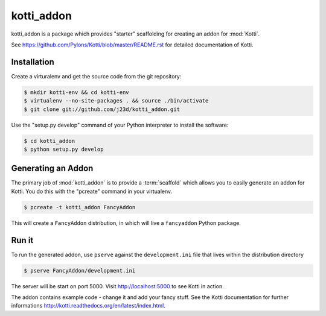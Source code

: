 kotti_addon
===========

kotti_addon is a package which provides "starter" scaffolding for creating an addon for :mod:`Kotti`.

See https://github.com/Pylons/Kotti/blob/master/README.rst for detailed documentation of Kotti.


Installation
------------

Create a virturalenv and get the source code from the git repository:

.. code-block:: text

  $ mkdir kotti-env && cd kotti-env
  $ virtualenv --no-site-packages . && source ./bin/activate
  $ git clone git://github.com/j23d/kotti_addon.git

Use the "setup.py develop" command of your Python interpreter to install the software:

.. code-block:: text

  $ cd kotti_addon
  $ python setup.py develop


Generating an Addon
-------------------

The primary job of :mod:`kotti_addon` is to provide a :term:`scaffold` which
allows you to easily generate an addon for Kotti. You do this with the "pcreate"
command in your virtualenv.

.. code-block:: text

   $ pcreate -t kotti_addon FancyAddon

This will create a ``FancyAddon`` distribution, in which will live a
``fancyaddon`` Python package.


Run it
------

To run the generated addon, use ``pserve`` against the
``development.ini`` file that lives within the distribution directory

.. code-block:: text

   $ pserve FancyAddon/development.ini

The server will be start on port 5000. Visit http://localhost:5000 to see Kotti in
action.

The addon contains example code - change it and add your fancy stuff. See the Kotti
documentation for further informations http://kotti.readthedocs.org/en/latest/index.html.